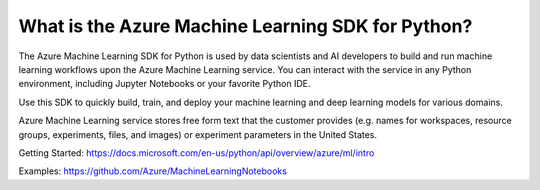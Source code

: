 What is the Azure Machine Learning SDK for Python?
==================================================

The Azure Machine Learning SDK for Python is used by data scientists and AI developers 
to build and run machine learning workflows upon the Azure Machine Learning service. 
You can interact with the service in any Python environment, including Jupyter Notebooks 
or your favorite Python IDE.

Use this SDK to quickly build, train, and deploy your machine learning and deep learning 
models for various domains.

Azure Machine Learning service stores free form text that the customer provides (e.g. names
for workspaces, resource groups, experiments, files, and images) or experiment parameters 
in the United States.

Getting Started: https://docs.microsoft.com/en-us/python/api/overview/azure/ml/intro

Examples: https://github.com/Azure/MachineLearningNotebooks



